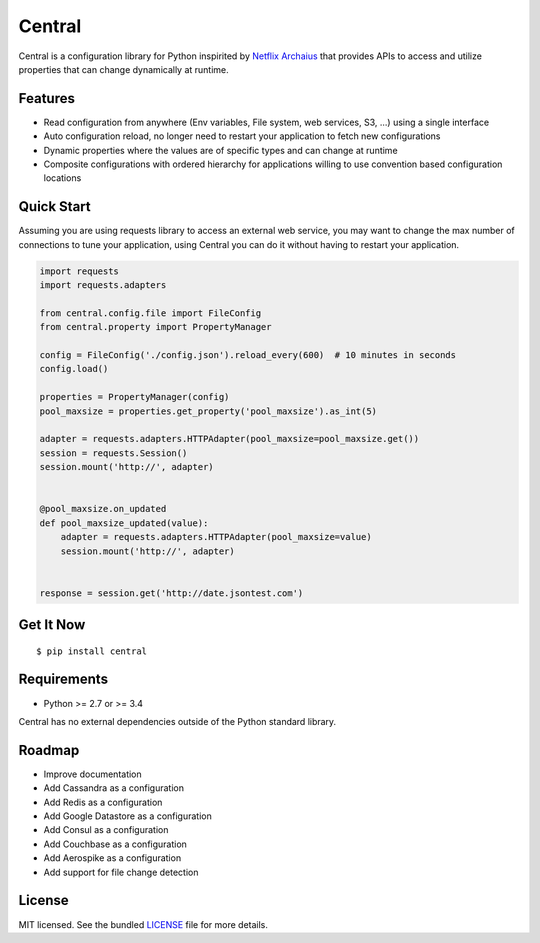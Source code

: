 ********************************************
Central
********************************************
Central is a configuration library for Python inspirited by `Netflix Archaius <https://github.com/Netflix/archaius>`_
that provides APIs to access and utilize properties that can change dynamically at runtime.

|Coverage| |Travis|

Features
===============
- Read configuration from anywhere (Env variables, File system, web services, S3, ...) using a single interface
- Auto configuration reload, no longer need to restart your application to fetch new configurations
- Dynamic properties where the values are of specific types and can change at runtime
- Composite configurations with ordered hierarchy for applications willing to use convention based configuration locations

Quick Start
==========
Assuming you are using requests library to access an external web service,
you may want to change the max number of connections to tune your application,
using Central you can do it without having to restart your application.

.. code-block:: python

    import requests
    import requests.adapters

    from central.config.file import FileConfig
    from central.property import PropertyManager

    config = FileConfig('./config.json').reload_every(600)  # 10 minutes in seconds
    config.load()

    properties = PropertyManager(config)
    pool_maxsize = properties.get_property('pool_maxsize').as_int(5)

    adapter = requests.adapters.HTTPAdapter(pool_maxsize=pool_maxsize.get())
    session = requests.Session()
    session.mount('http://', adapter)


    @pool_maxsize.on_updated
    def pool_maxsize_updated(value):
        adapter = requests.adapters.HTTPAdapter(pool_maxsize=value)
        session.mount('http://', adapter)


    response = session.get('http://date.jsontest.com')


Get It Now
==========

::

    $ pip install central


Requirements
==========

- Python >= 2.7 or >= 3.4

Central has no external dependencies outside of the Python standard library.

Roadmap
==========
- Improve documentation
- Add Cassandra as a configuration
- Add Redis as a configuration
- Add Google Datastore as a configuration
- Add Consul as a configuration
- Add Couchbase as a configuration
- Add Aerospike as a configuration
- Add support for file change detection

License
==========
MIT licensed. See the bundled `LICENSE <https://github.com/viniciuschiele/central/blob/master/LICENSE>`_ file for more details.


.. |Coverage| image:: https://codecov.io/github/viniciuschiele/central/coverage.svg
    :target: https://codecov.io/github/viniciuschiele/central

.. |Travis| image:: https://travis-ci.org/viniciuschiele/central.svg
    :target: https://travis-ci.org/viniciuschiele/central

